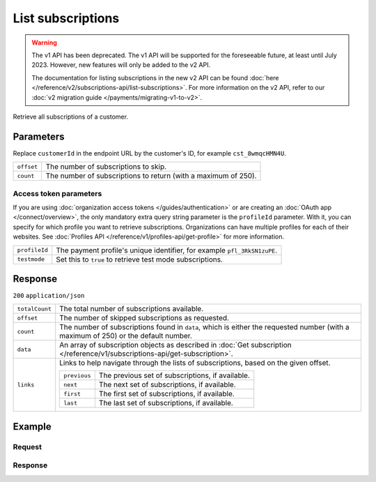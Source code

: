 List subscriptions
==================
.. api-name:: Subscriptions API
   :version: 1

.. warning:: The v1 API has been deprecated. The v1 API will be supported for the foreseeable future, at least until
             July 2023. However, new features will only be added to the v2 API.

             The documentation for listing subscriptions in the new v2 API can be found
             :doc:`here </reference/v2/subscriptions-api/list-subscriptions>`. For more information on the v2 API, refer
             to our :doc:`v2 migration guide </payments/migrating-v1-to-v2>`.

.. endpoint::
   :method: GET
   :url: https://api.mollie.com/v1/customers/*customerId*/subscriptions

.. authentication::
   :api_keys: true
   :organization_access_tokens: false
   :oauth: true

Retrieve all subscriptions of a customer.

Parameters
----------
Replace ``customerId`` in the endpoint URL by the customer's ID, for example ``cst_8wmqcHMN4U``.

.. list-table::
   :widths: auto

   * - ``offset``

       .. type:: integer
          :required: false

     - The number of subscriptions to skip.

   * - ``count``

       .. type:: integer
          :required: false

     - The number of subscriptions to return (with a maximum of 250).

Access token parameters
^^^^^^^^^^^^^^^^^^^^^^^
If you are using :doc:`organization access tokens </guides/authentication>` or are creating an
:doc:`OAuth app </connect/overview>`, the only mandatory extra query string parameter is the ``profileId`` parameter.
With it, you can specify for which profile you want to retrieve subscriptions. Organizations can have multiple profiles
for each of their websites. See :doc:`Profiles API </reference/v1/profiles-api/get-profile>` for more information.

.. list-table::
   :widths: auto

   * - ``profileId``

       .. type:: string
          :required: true

     - The payment profile's unique identifier, for example ``pfl_3RkSN1zuPE``.

   * - ``testmode``

       .. type:: boolean
          :required: false

     - Set this to ``true`` to retrieve test mode subscriptions.

Response
--------
``200`` ``application/json``

.. list-table::
   :widths: auto

   * - ``totalCount``

       .. type:: integer

     - The total number of subscriptions available.

   * - ``offset``

       .. type:: integer

     - The number of skipped subscriptions as requested.

   * - ``count``

       .. type:: integer

     - The number of subscriptions found in ``data``, which is either the requested number (with a maximum of 250) or
       the default number.

   * - ``data``

       .. type:: array

     - An array of subscription objects as described in
       :doc:`Get subscription </reference/v1/subscriptions-api/get-subscription>`.

   * - ``links``

       .. type:: object

     - Links to help navigate through the lists of subscriptions, based on the given offset.

       .. list-table::
          :widths: auto

          * - ``previous``

              .. type:: string

            - The previous set of subscriptions, if available.

          * - ``next``

              .. type:: string

            - The next set of subscriptions, if available.

          * - ``first``

              .. type:: string

            - The first set of subscriptions, if available.

          * - ``last``

              .. type:: string

            - The last set of subscriptions, if available.

Example
-------

Request
^^^^^^^
.. code-block:: bash
   :linenos:

   curl -X GET https://api.mollie.com/v1/customers/cst_8wmqcHMN4U/subscriptions \
       -H "Authorization: Bearer test_dHar4XY7LxsDOtmnkVtjNVWXLSlXsM"

Response
^^^^^^^^
.. code-block:: none
   :linenos:

   HTTP/1.1 200 OK
   Content-Type: application/json

   {
       "totalCount": 3,
       "offset": 0,
       "count": 3,
       "data": [
           {
               "resource": "subscription",
               "id": "sub_rVKGtNd6s3",
               "customerId": "cst_8wmqcHMN4U",
               "mode": "live",
               "createdDatetime": "2016-06-01T12:23:34.0Z",
               "status": "active",
               "amount": "25.00",
               "times": 4,
               "interval": "3 months",
               "description": "Quarterly payment",
               "method": null,
               "cancelledDatetime": null,
               "links": {
                   "webhookUrl": "https://webshop.example.org/payments/webhook"
               }
           }
           { },
           { }
       ]
   }
